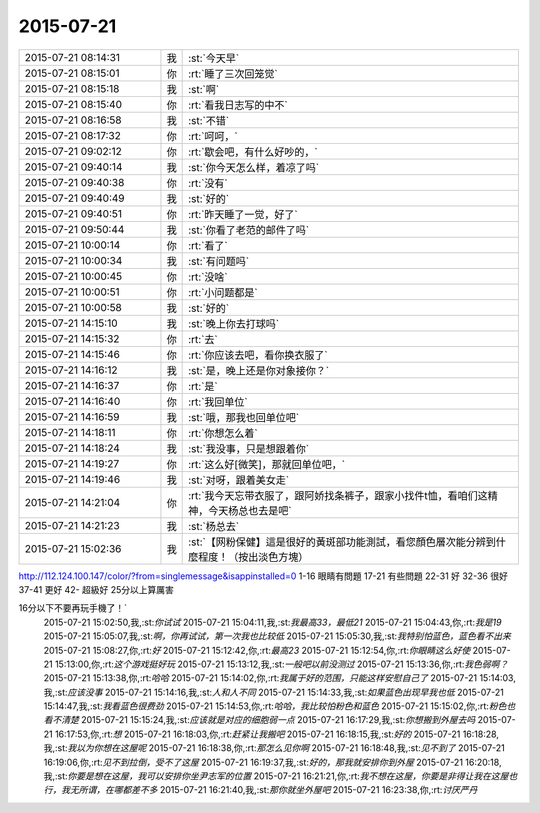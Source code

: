 2015-07-21
-------------

.. csv-table::
   :widths: 25, 1, 60

   2015-07-21 08:14:31,我,:st:`今天早`
   2015-07-21 08:15:01,你,:rt:`睡了三次回笼觉`
   2015-07-21 08:15:18,我,:st:`啊`
   2015-07-21 08:15:40,你,:rt:`看我日志写的中不`
   2015-07-21 08:16:58,我,:st:`不错`
   2015-07-21 08:17:32,你,:rt:`呵呵，`
   2015-07-21 09:02:12,你,:rt:`歇会吧，有什么好吵的，`
   2015-07-21 09:40:14,我,:st:`你今天怎么样，着凉了吗`
   2015-07-21 09:40:38,你,:rt:`没有`
   2015-07-21 09:40:49,我,:st:`好的`
   2015-07-21 09:40:51,你,:rt:`昨天睡了一觉，好了`
   2015-07-21 09:50:44,我,:st:`你看了老范的邮件了吗`
   2015-07-21 10:00:14,你,:rt:`看了`
   2015-07-21 10:00:34,我,:st:`有问题吗`
   2015-07-21 10:00:45,你,:rt:`没啥`
   2015-07-21 10:00:51,你,:rt:`小问题都是`
   2015-07-21 10:00:58,我,:st:`好的`
   2015-07-21 14:15:10,我,:st:`晚上你去打球吗`
   2015-07-21 14:15:32,你,:rt:`去`
   2015-07-21 14:15:46,你,:rt:`你应该去吧，看你换衣服了`
   2015-07-21 14:16:12,我,:st:`是，晚上还是你对象接你？`
   2015-07-21 14:16:37,你,:rt:`是`
   2015-07-21 14:16:40,你,:rt:`我回单位`
   2015-07-21 14:16:59,我,:st:`哦，那我也回单位吧`
   2015-07-21 14:18:11,你,:rt:`你想怎么着`
   2015-07-21 14:18:24,我,:st:`我没事，只是想跟着你`
   2015-07-21 14:19:27,你,:rt:`这么好[微笑]，那就回单位吧，`
   2015-07-21 14:19:46,我,:st:`对呀，跟着美女走`
   2015-07-21 14:21:04,你,:rt:`我今天忘带衣服了，跟阿娇找条裤子，跟家小找件t恤，看咱们这精神，今天杨总也去是吧`
   2015-07-21 14:21:23,我,:st:`杨总去`
   2015-07-21 15:02:36,我,:st:`【网粉保健】這是很好的黃斑部功能測試，看您顏色層次能分辨到什麼程度！（按出淡色方塊）
http://112.124.100.147/color/?from=singlemessage&isappinstalled=0
1-16    眼睛有問題
17-21  有些問題
22-31  好
32-36  很好
37-41  更好
42-       超級好
25分以上算厲害

16分以下不要再玩手機了！`
   2015-07-21 15:02:50,我,:st:`你试试`
   2015-07-21 15:04:11,我,:st:`我最高33，最低21`
   2015-07-21 15:04:43,你,:rt:`我是19`
   2015-07-21 15:05:07,我,:st:`啊，你再试试，第一次我也比较低`
   2015-07-21 15:05:30,我,:st:`我特别怕蓝色，蓝色看不出来`
   2015-07-21 15:08:27,你,:rt:`好`
   2015-07-21 15:12:42,你,:rt:`最高23`
   2015-07-21 15:12:54,你,:rt:`你眼睛这么好使`
   2015-07-21 15:13:00,你,:rt:`这个游戏挺好玩`
   2015-07-21 15:13:12,我,:st:`一般吧以前没测过`
   2015-07-21 15:13:36,你,:rt:`我色弱啊？`
   2015-07-21 15:13:38,你,:rt:`哈哈`
   2015-07-21 15:14:02,你,:rt:`我属于好的范围，只能这样安慰自己了`
   2015-07-21 15:14:03,我,:st:`应该没事`
   2015-07-21 15:14:16,我,:st:`人和人不同`
   2015-07-21 15:14:33,我,:st:`如果蓝色出现早我也低`
   2015-07-21 15:14:47,我,:st:`我看蓝色很费劲`
   2015-07-21 15:14:53,你,:rt:`哈哈，我比较怕粉色和蓝色`
   2015-07-21 15:15:02,你,:rt:`粉色也看不清楚`
   2015-07-21 15:15:24,我,:st:`应该就是对应的细胞弱一点`
   2015-07-21 16:17:29,我,:st:`你想搬到外屋去吗`
   2015-07-21 16:17:53,你,:rt:`想`
   2015-07-21 16:18:03,你,:rt:`赶紧让我搬吧`
   2015-07-21 16:18:15,我,:st:`好的`
   2015-07-21 16:18:28,我,:st:`我以为你想在这屋呢`
   2015-07-21 16:18:38,你,:rt:`那怎么见你啊`
   2015-07-21 16:18:48,我,:st:`见不到了`
   2015-07-21 16:19:06,你,:rt:`见不到拉倒，受不了这屋`
   2015-07-21 16:19:37,我,:st:`好的，那我就安排你到外屋`
   2015-07-21 16:20:18,我,:st:`你要是想在这屋，我可以安排你坐尹志军的位置`
   2015-07-21 16:21:21,你,:rt:`我不想在这屋，你要是非得让我在这屋也行，我无所谓，在哪都差不多`
   2015-07-21 16:21:40,我,:st:`那你就坐外屋吧`
   2015-07-21 16:23:38,你,:rt:`讨厌严丹`